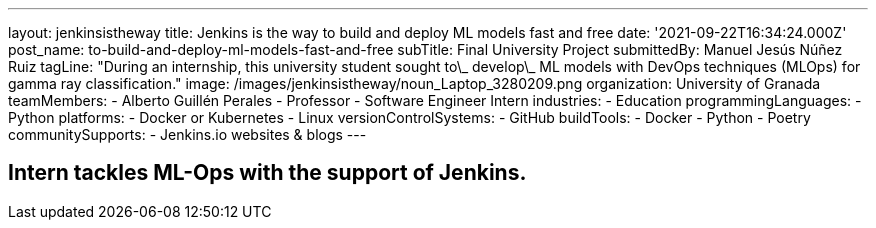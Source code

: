 ---
layout: jenkinsistheway
title: Jenkins is the way to build and deploy ML models fast and free
date: '2021-09-22T16:34:24.000Z'
post_name: to-build-and-deploy-ml-models-fast-and-free
subTitle: Final University Project
submittedBy: Manuel Jesús Núñez Ruiz
tagLine: "During an internship, this university student sought to\_ develop\_ ML models with DevOps techniques (MLOps) for gamma ray classification."
image: /images/jenkinsistheway/noun_Laptop_3280209.png
organization: University of Granada
teamMembers:
  - Alberto Guillén Perales
  - Professor
  - Software Engineer Intern
industries:
  - Education
programmingLanguages:
  - Python
platforms:
  - Docker or Kubernetes
  - Linux
versionControlSystems:
  - GitHub
buildTools:
  - Docker
  - Python
  - Poetry
communitySupports:
  - Jenkins.io websites & blogs
---




== Intern tackles ML-Ops with the support of Jenkins.
